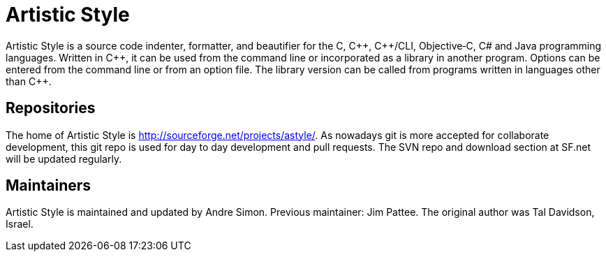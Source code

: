 = Artistic Style

Artistic Style is a source code indenter, formatter, and beautifier for the C, pass:[C++], pass:[C++]/CLI, Objective‑C, C# and Java programming languages. 
Written in pass:[C++], it can be used from the command line or incorporated as a library in another program. 
Options can be entered from the command line or from an option file. 
The library version can be called from programs written in languages other than pass:[C++].

== Repositories

The home of Artistic Style is http://sourceforge.net/projects/astyle/. As nowadays git is more accepted for collaborate development, this git repo is used for day to day development and pull requests.
The SVN repo and download section at SF.net will be updated regularly.

== Maintainers

Artistic Style is maintained and updated by Andre Simon. 
Previous maintainer: Jim Pattee. The original author was Tal Davidson, Israel.  
